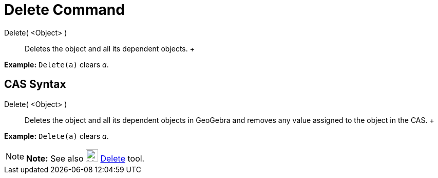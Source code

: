 = Delete Command

Delete( <Object> )::
  Deletes the object and all its dependent objects.
  +

[EXAMPLE]

====

*Example:* `Delete(a)` clears _a_.

====

== [#CAS_Syntax]#CAS Syntax#

Delete( <Object> )::
  Deletes the object and all its dependent objects in GeoGebra and removes any value assigned to the object in the CAS.
  +

[EXAMPLE]

====

*Example:* `Delete(a)` clears _a_.

====

[NOTE]

====

*Note:* See also image:24px-Mode_delete.svg.png[Mode delete.svg,width=24,height=24] xref:/tools/Delete_Tool.adoc[Delete]
tool.

====
